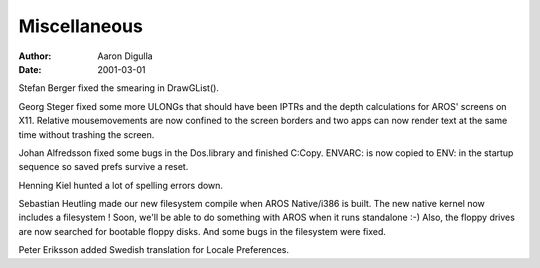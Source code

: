 =============
Miscellaneous
=============

:Author: Aaron Digulla
:Date:   2001-03-01

Stefan Berger fixed the smearing in DrawGList().

Georg Steger fixed some more ULONGs that should have been IPTRs and the
depth calculations for AROS' screens on X11. Relative mousemovements
are now confined to the screen borders and two apps can now render text
at the same time without trashing the screen.

Johan Alfredsson fixed some bugs in the Dos.library and finished
C:Copy. ENVARC: is now copied to ENV: in the startup sequence so
saved prefs survive a reset.

Henning Kiel hunted a lot of spelling errors down.

Sebastian Heutling made our new filesystem compile when AROS Native/i386
is built. The new native kernel now includes a filesystem ! Soon, we'll
be able to do something with AROS when it runs standalone :-) Also,
the floppy drives are now searched for bootable floppy disks. And some
bugs in the filesystem were fixed.

Peter Eriksson added Swedish translation for Locale Preferences.
